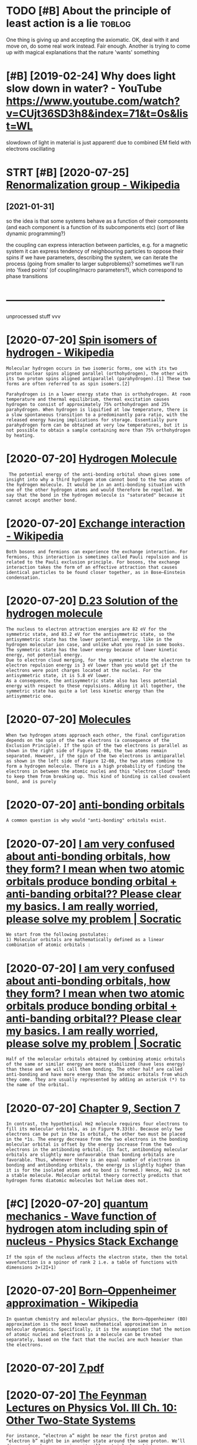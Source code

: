 #+title: 
#+filetags: physics
#+logseq_graph: false

* TODO [#B] About the principle of least action is a lie             :toblog:
:PROPERTIES:
:CREATED:  [2020-05-09]
:ID:       btthprncplflstctnsl
:END:

One thing is giving up and accepting the axiomatic. OK, deal  with it and move on, do some real work instead. Fair enough.
Another is trying to come up with magical explanations that the nature 'wants' something

* [#B] [2019-02-24] Why does light slow down in water? - YouTube https://www.youtube.com/watch?v=CUjt36SD3h8&index=71&t=0s&list=WL
:PROPERTIES:
:ID:       whydslghtslwdwnnwtrytbswwtbcmwtchvcjtsdhndxtslstwl
:END:
slowdown of light in material is just apparent! due to combined EM field with electrons oscillating

* STRT [#B] [2020-07-25] [[https://en.wikipedia.org/wiki/Renormalization_group][Renormalization group - Wikipedia]]
:PROPERTIES:
:ID:       snwkpdrgwkrnrmlztngrprnrmlztngrpwkpd
:END:
** [2021-01-31]
:PROPERTIES:
:END:
so the idea is that some systems behave as a function of their components (and each component is a function of its subcomponents etc)
(sort of like dynamic programming?)

the coupling can express interaction between particles, e.g. for a magnetic system it can express tendency of neighbouring particles to oppose their spins
if we have parameters, describing the system, we can iterate the process (going from smaller to larger subproblems)?
sometimes we'll run into 'fixed points' (of coupling/macro parameters?), which correspond to phase transitions

* ----------------------------------------------
:PROPERTIES:
:END:
unprocessed stuff vvv

* [2020-07-20] [[https://en.wikipedia.org/wiki/Spin_isomers_of_hydrogen][Spin isomers of hydrogen - Wikipedia]]
:PROPERTIES:
:ID:       snwkpdrgwkspnsmrsfhydrgnspnsmrsfhydrgnwkpd
:END:
: Molecular hydrogen occurs in two isomeric forms, one with its two proton nuclear spins aligned parallel (orthohydrogen), the other with its two proton spins aligned antiparallel (parahydrogen).[1] These two forms are often referred to as spin isomers.[2]
: 
: Parahydrogen is in a lower energy state than is orthohydrogen. At room temperature and thermal equilibrium, thermal excitation causes hydrogen to consist of approximately 75% orthohydrogen and 25% parahydrogen. When hydrogen is liquified at low temperature, there is a slow spontaneous transition to a predominantly para ratio, with the released energy having implications for storage. Essentially pure parahydrogen form can be obtained at very low temperatures, but it is not possible to obtain a sample containing more than 75% orthohydrogen by heating.
* [2020-07-20] [[http://hyperphysics.phy-astr.gsu.edu/hbase/molecule/hmol.html][Hydrogen Molecule]]
:PROPERTIES:
:ID:       hyprphyscsphystrgsdhbsmlclhmlhtmlhydrgnmlcl
:END:
:  The potential energy of the anti-bonding orbital shown gives some insight into why a third hydrogen atom cannot bond to the two atoms of the hydrogen molecule. It would be in an anti-bonding situation with one of the other hydrogen atoms and would therefore be repelled. We say that the bond in the hydrogen molecule is "saturated" because it cannot accept another bond.
* [2020-07-20] [[https://en.wikipedia.org/wiki/Exchange_interaction][Exchange interaction - Wikipedia]]
:PROPERTIES:
:ID:       snwkpdrgwkxchngntrctnxchngntrctnwkpd
:END:
: Both bosons and fermions can experience the exchange interaction. For fermions, this interaction is sometimes called Pauli repulsion and is related to the Pauli exclusion principle. For bosons, the exchange interaction takes the form of an effective attraction that causes identical particles to be found closer together, as in Bose–Einstein condensation.
* [2020-07-20] [[http://www.eng.fsu.edu/~dommelen/quantum/style_a/nt_hmolsol.html][D.23 Solution of the hydrogen molecule]]
:PROPERTIES:
:ID:       wwwngfsddmmlnqntmstylnthmlslhtmldsltnfthhydrgnmlcl
:END:
: The nucleus to electron attraction energies are 82 eV for the symmetric state, and 83.2 eV for the antisymmetric state, so the antisymmetric state has the lower potential energy, like in the hydrogen molecular ion case, and unlike what you read in some books. The symmetric state has the lower energy because of lower kinetic energy, not potential energy.
: Due to electron cloud merging, for the symmetric state the electron to electron repulsion energy is 3 eV lower than you would get if the electrons were point charges located at the nuclei. For the antisymmetric state, it is 5.8 eV lower.
: As a consequence, the antisymmetric state also has less potential energy with respect to these repulsions. Adding it all together, the symmetric state has quite a lot less kinetic energy than the antisymmetric one.
* [2020-07-20] [[https://universe-review.ca/F12-molecule09.htm][Molecules]]
:PROPERTIES:
:ID:       snvrsrvwcfmlclhtmmlcls
:END:
: When two hydrogen atoms approach each other, the final configuration depends on the spin of the two electrons (a consequence of the Exclusion Principle). If the spin of the two electrons is parallel as shown in the right side of Figure 12-08, the two atoms remain separated. However, if the spin of the two electrons is antiparallel as shown in the left side of Figure 12-08, the two atoms combine to form a hydrogen molecule. There is a high probability of finding the electrons in between the atomic nuclei and this "electron cloud" tends to keep them from breaking up. This kind of binding is called covalent bond, and is purely
* [2020-07-20] [[https://ch301.cm.utexas.edu/section2.php?target=imfs/mo/antibonding-orbitals.html][anti-bonding orbitals]]
:PROPERTIES:
:ID:       schcmtxsdsctnphptrgtmfsmnndngrbtlshtmlntbndngrbtls
:END:
: A common question is why would "anti-bonding" orbitals exist.
* [2020-07-20] [[https://socratic.org/questions/i-am-very-confused-about-anti-bonding-orbitals-how-they-form-i-mean-when-two-ato-1][I am very confused about anti-bonding orbitals, how they form? I mean when two atomic orbitals produce bonding orbital + anti-banding orbital?? Please clear my basics. I am really worried, please solve my problem | Socratic]]
:PROPERTIES:
:ID:       sscrtcrgqstnsmvrycnfsdbtnllywrrdplsslvmyprblmscrtc
:END:
: We start from the following postulates:
: 1) Molecular orbitals are mathematically defined as a linear combination of atomic orbitals :
* [2020-07-20] [[https://socratic.org/questions/i-am-very-confused-about-anti-bonding-orbitals-how-they-form-i-mean-when-two-ato-1][I am very confused about anti-bonding orbitals, how they form? I mean when two atomic orbitals produce bonding orbital + anti-banding orbital?? Please clear my basics. I am really worried, please solve my problem | Socratic]]
:PROPERTIES:
:ID:       sscrtcrgqstnsmvrycnfsdbtnllywrrdplsslvmyprblmscrtc
:END:
: Half of the molecular orbitals obtained by combining atomic orbitals of the same or similar energy are more stabilized (have less energy) than these and we will call them bonding. The other half are called anti-bonding and have more energy than the atomic orbitals from which they come. They are usually represented by adding an asterisk (*) to the name of the orbital.
* [2020-07-20] [[https://wps.prenhall.com/wps/media/objects/3081/3155729/blb0907.html][Chapter 9, Section 7]]
:PROPERTIES:
:ID:       swpsprnhllcmwpsmdbjctsblbhtmlchptrsctn
:END:
: In contrast, the hypothetical He2 molecule requires four electrons to fill its molecular orbitals, as in Figure 9.33(b). Because only two electrons can be put in the 1s orbital, the other two must be placed in the *1s. The energy decrease from the two electrons in the bonding molecular orbital is offset by the energy increase from the two electrons in the antibonding orbital. (In fact, antibonding molecular orbitals are slightly more unfavorable than bonding orbitals are favorable. Thus, whenever there is an equal number of electrons in bonding and antibonding orbitals, the energy is slightly higher than it is for the isolated atoms and no bond is formed.) Hence, He2 is not a stable molecule. Molecular orbital theory correctly predicts that hydrogen forms diatomic molecules but helium does not.
* [#C] [2020-07-20] [[https://physics.stackexchange.com/questions/20345/wave-function-of-hydrogen-atom-including-spin-of-nucleus][quantum mechanics - Wave function of hydrogen atom including spin of nucleus - Physics Stack Exchange]]
:PROPERTIES:
:ID:       sphyscsstckxchngcmqstnswvngspnfnclsphyscsstckxchng
:END:
: If the spin of the nucleus affects the electron state, then the total wavefunction is a spinor of rank 2 i.e. a table of functions with dimensions 2×(2I+1)
* [2020-07-20] [[https://en.wikipedia.org/wiki/Born%E2%80%93Oppenheimer_approximation][Born–Oppenheimer approximation - Wikipedia]]
:PROPERTIES:
:ID:       snwkpdrgwkbrnppnhmrpprxmtnbrnppnhmrpprxmtnwkpd
:END:
: In quantum chemistry and molecular physics, the Born–Oppenheimer (BO) approximation is the most known mathematical approximation in molecular dynamics. Specifically, it is the assumption that the motion of atomic nuclei and electrons in a molecule can be treated separately, based on the fact that the nuclei are much heavier than the electrons.
* [2020-07-20] [[http://hitoshi.berkeley.edu/221B-S01/7.pdf][7.pdf]]
:PROPERTIES:
:ID:       htshbrklydbspdfpdf
:END:
* [2020-07-20] [[https://www.feynmanlectures.caltech.edu/III_10.html][The Feynman Lectures on Physics Vol. III Ch. 10: Other Two-State Systems]]
:PROPERTIES:
:ID:       swwwfynmnlctrscltchdhtmltnphyscsvlchthrtwsttsystms
:END:
: For instance, “electron a” might be near the first proton and “electron b” might be in another state around the same proton. We’ll disregard such a case, since it will certainly have higher energy (because of the large Coulomb repulsion between the two electrons). For greater accuracy, we would have to include such states, but we can get the essentials of the molecular binding by considering just the two states of Fig. 10–4. To this approximation we can describe any state by giving the amplitude ⟨1|ϕ⟩ to be in the state |1⟩ and an amplitude ⟨2|ϕ⟩ to be in state |2⟩. In other words, the state vector |ϕ⟩ can be written as the linear combination
: |ϕ⟩=∑i|i⟩⟨i|ϕ⟩.
* [2020-07-20] [[https://www.feynmanlectures.caltech.edu/III_10.html][The Feynman Lectures on Physics Vol. III Ch. 10: Other Two-State Systems]]
:PROPERTIES:
:ID:       swwwfynmnlctrscltchdhtmltnphyscsvlchthrtwsttsystms
:END:
: which is −|I⟩, as required. So if we bring two hydrogen atoms near to each other with their electrons spinning in the same direction, they can go into the state |I⟩ and not state |II⟩. But notice that state |I⟩ is the upper energy state. Its curve of energy versus separation has no minimum. The two hydrogens will always repel and will not form a molecule. So we conclude that the hydrogen molecule cannot exist with parallel electron spins. And that is right.
* [2021-01-15] [[https://thescienceplayground.com/][Explore - The Science Playground]] :sim:physics:
:PROPERTIES:
:ID:       sthscncplygrndcmxplrthscncplygrnd
:END:
* --------------------------------------
:PROPERTIES:
:END:
processing round on [2020-01-30]
* [#D] [2019-01-17] foreXiv – Meta humor means you're smarter http://blog.jessriedel.com :physics:
:PROPERTIES:
:ID:       frxvmthmrmnsyrsmrtrblgjssrdlcm
:END:
interesting blog, but not sure if the physics in it is kind I want to read about

* [#C] memes etc
:PROPERTIES:
:ID:       mmstc
:END:
** [#C] [2019-06-22] [[https://reddit.com/r/physicsmemes/comments/c1mcip/the_dangers_of_learning_statistical_mechanics/][The dangers of learning statistical mechanics]] /r/physicsmemes :fun:physics:
:PROPERTIES:
:ID:       srddtcmrphyscsmmscmmntscmngsttstclmchncsrphyscsmms
:END:
** [#C] [2020-02-05] the theory space Tweet from Path Integral Salesman (@litgenstein), at Feb 5, 16:12 :fun:physics:
:PROPERTIES:
:ID:       ththryspctwtfrmpthntgrlslsmnltgnstntfb
:END:
this one always gets me https://t.co/FQbK6pI9tj
https://twitter.com/litgenstein/status/1225089907690852353

** [#D] [2019-06-14] Dirac and Feynman. One, a man of few words and the other quite the opposite. Both geniuses. : Physics https://www.reddit.com/r/Physics/comments/bxpnti/dirac_and_feynman_one_a_man_of_few_words_and_the/
:PROPERTIES:
:ID:       drcndfynmnnmnffwwrdsndthttdrcndfynmnnmnffwwrdsndth
:END:
: Stephen Hawking when asked about his I.Q.:
:     I have no idea. People who boast about their I.Q. are losers.
:   — 2004 New York Times interview
** [#D] [2020-05-22] [[https://twitter.com/litgenstein/status/1263735852112285698][(8) \mathcal{L} on Twitter: "appreciate how Feynman begins his thesis https://t.co/syV140kikr" / Twitter]]
:PROPERTIES:
:ID:       stwttrcmltgnstnsttsmthcllnbgnshsthssstcsyvkkrtwttr
:END:
: appreciate how Feynman begins his thesis
** [#C] [2019-06-14] Dirac and Feynman. One, a man of few words and the other quite the opposite. Both geniuses. : Physics https://www.reddit.com/r/Physics/comments/bxpnti/dirac_and_feynman_one_a_man_of_few_words_and_the/
:PROPERTIES:
:ID:       drcndfynmnnmnffwwrdsndthttdrcndfynmnnmnffwwrdsndth
:END:
: “He is a second Dirac, only this time human.”—Eugene Wigner
** [#C] [2019-06-13] [[https://reddit.com/r/Physics/comments/bxpnti/dirac_and_feynman_one_a_man_of_few_words_and_the/][Dirac and Feynman. One, a man of few words and the other quite the opposite. Both geniuses.]] /r/Physics :physics:inspiration:
:PROPERTIES:
:ID:       srddtcmrphyscscmmntsbxpntthrqtthppstbthgnssrphyscs
:END:
* [#D] [2018-12-22] file:Wigner function for tunnelling.ogv - Wikipedia :viz:
:PROPERTIES:
:ID:       flwgnrfnctnfrtnnllnggvwkpd
:END:
https://en.wikipedia.org/wiki/File:Wigner_function_for_tunnelling.ogv
** [2021-01-30] weird stuff.. some wort of quaziprobability distribution for position/momentum?
:PROPERTIES:
:ID:       wrdstffsmwrtfqzprbbltydstrbtnfrpstnmmntm
:END:
* STRT [#D] statistical mechanics book
:PROPERTIES:
:ID:       sttstclmchncsbk
:END:

http://www.damtp.cam.ac.uk/user/tong/statphys/one.pdf looks good

: There’s one strategy that definitely won’t work: writing down the Schr¨odinger equation
: for 1023 particles and solving it. That’s typically not possible for 23 particles,
: let alone 1023. What’s more, even if you could find the wavefunction of the system,
: what would you do with it? The positions of individual particles are of little interest
: to anyone. We want answers to much more basic, almost childish, questions about the
: contents of the box. Is it wet? Is it hot? What colour is it? Is the box in danger of
: exploding? What happens if we squeeze it, pull it, heat it up? How can we begin to
: answer these kind of questions starting from the fundamental laws of physics?


: > While (1.5) is true for any two systems, there is a useful approximation we can make
: to determine S(Etotal) which holds when the number of particles, N, in the game is
: very large. We have already seen that the entropy scales as S ∼ N. This means that
: the expression (1.4) is a sum of exponentials of N, which is itself an exponentially large
: number. Such sums are totally dominated by their maximum value. For example,
: suppose that for some energy, E⋆, the exponent has a value that’s twice as large as any
: other E. Then this term in the sum is larger than all the others by a factor of e
: N .
: And that’s a very large number. All terms but the maximum are completely negligible.
: (The equivalent statement for integrals is that they can be evaluated using the saddle
: point method). I

huh nice -- it's kinda like in Zee's book

: 1.2.2 Temperature
: We next turn to a very familiar quantity, albeit viewed in an unfamiliar way. The
: temperature, T, of a system is defined as
: 1/T = ∂S/∂E



: The heat capacity is always proportional to N, the number of particles in the system.
: It is common to define the specific heat capacity, which is simply the heat capacity
: divided by the mass of the system and is independent of N.



- page 12
: What happens for energies E > Nǫ/2, where N↑/N >
: 1/2? From the definition of temperature as 1/T = ∂S/∂E,
: it is clear that we have entered the realm of negative
: temperatures. This should be thought of as hotter than
: infinity
: right, so temp is a macroscopic property and derived from entropy, could be negative in unusual states!
: Systems with negative temperatures have the property that the number of microstates decreases as we add energy. They can be realised in laboratories, at least temporarily, by instantaneously flipping all the spins in a system.



: This also gives a quantity that you’re all familiar with — pressure, p. Well, almost. The definition is
: p = T ∂S/∂V
* [#D] [2015-03-09] some old notes on nuclear physics
:PROPERTIES:
:ID:       smldntsnnclrphyscs
:END:
: Neutron decays into proton, electron and anti-neutrino.
: 
: It is possible to decay into hydrogen atom if the anti-neutrino carries enought kinetic energy away, but the chances are really low, it was observed 4 times in one million.
: 
: Strong force holds *quarks* together.
: 
: The proton/neutron attraction is very strong via this force, which is why nuclei must be made of a mixture of them. Interestingly enough, the proton/proton interaction and the neutron/neutron interaction isn't nearly as strong, so nuclei made almost entirely out of just neutrons or just protons are very unstable, and will decay until they produce a regular stable nuclei.
: 
: Also, the Earth's orbital kinetic energy is larger than its binding energy due to self-gravity.
: That is, it's easier to blow up the Earth than it is to change its orbit. Something that's big enough and fast enough to change Earth's orbit significantly will also blow it apart. How much it gets blown apart depends on how big a hit it is.
: 
: 
: Light waves can slow down in a medium, but individual photons travel at the speed of light.
: 
: Also, being absorbed then re-emitted. There's a timegap where they simply don't exist as photons.
: * Not true, this is a common misconception with light in a medium. It is actually a consequence of the electric field of the material interacting with that of the incident photon wiki link.
: ** And maybe it's semantics, but I think this explanation is much better than "absorbed and re-emitted":
: As the electromagnetic fields oscillate in the wave, the charges in the material will be "shaken" back and forth at the same frequency.[13] The charges thus radiate their own electromagnetic wave that is at the same frequency, but usually with a phase delay, as the charges may move out of phase with the force driving them
: Describing it as "absorbed and re-emitted" makes me think way too much that some electron absorbs the energy, enters a discrete excited state for some time, and then transitions back to a lower-energy state while giving off a photon.

- https://www.reddit.com/r/askscience/comments/2q9yb5/how_do_protons_and_neutrons_stick_to_one_another/
  : But why don't electrons get stuck to the glue and end up in the nucleus too, like some sort of Plum Pudding Model? The answer is very simple: electrons don't have a nuclear charge so they are invisible to the strong nuclear force. This is a very cool part of the Standard Model of Particle Physics- there are three families of particles, the quarks, the leptons, and the gauge bosons. The quarks have this nuclear charge so they are forced to be bound into big fat nuclear particles like protons and neutrons and mesons and baryons, while the leptons, or electron family, have no nuclear charge, and so they are lighter and much more spry.
* STRT [#C] [2018-12-09] Clifford Algebra: A visual introduction | slehar https://slehar.wordpress.com/2014/03/18/clifford-algebra-a-visual-introduction/
:PROPERTIES:
:ID:       clffrdlgbrvslntrdctnslhrsrsscmclffrdlgbrvslntrdctn
:END:
: Another feature of Clifford Algebra is that it uses a coordinate-free representation. Instead of defining motion with respect to an external coordinate system, motion is described with respect to a coordinate frame defined on the object in question, which greatly simplifies many models.
* TODO [#D] plank cells                                           :sim:think:
:PROPERTIES:
:CREATED:  [2016-12-19]
:ID:       plnkclls
:END:
* TODO [#C] baez: "The space of solutions of the vacuum Maxwell equations is a *complex* Hilbert space!" :quantum:
:PROPERTIES:
:CREATED:  [2018-09-03]
:ID:       bzthspcfsltnsfthvcmmxwllqtnsscmplxhlbrtspc
:END:
: The role of complex numbers is easy to see in the quantum description of a photon, but it's already lurking in the classical Maxwell equations.   The space of solutions of the vacuum Maxwell equations is a *complex* Hilbert space!
: To learn more, try https://t.co/QDyXXFEBbN


https://twitter.com/johncarlosbaez/status/1036455724996382721
* [#C] [2019-04-13] Physics Educational Software http://physics.weber.edu/schroeder/software/ :viz:
:PROPERTIES:
:ID:       physcsdctnlsftwrphyscswbrdschrdrsftwr
:END:
* [#C] [2019-02-13] [[https://reddit.com/r/Physics/comments/aq9k8v/the_frustrating_success_of_our_best_theory_of/egeig24/][The Frustrating Success of Our Best Theory of Physics]] /r/Physics
:PROPERTIES:
:ID:       srddtcmrphyscscmmntsqkvthssfrbstthryfphyscsrphyscs
:END:
:  Noether's first theorem applies to global symmetries (finite groups, to be more precise) and leads to charges which are conserved upon imposing the equations of motion, aka the laws of physics (meaning it's not mathematically inconsistent to imagine charges not being conserved, it's just that real universes don't have that).
: 
:  Noether's second theorem applies to local symmetries (infinite groups) and leads to redundancies between the equations of motion called Bianchi identities. These identities must be satisfied always, period. It's mathematically inconsistent for them to be violated.
* TODO [#D] Tweet from Sean McClure (@sean_a_mcclure), at Jun 13, 12:34
:PROPERTIES:
:CREATED:  [2019-06-13]
:ID:       twtfrmsnmcclrsnmcclrtjn
:END:

: @patrickc 4/4 So the derivation you speak about is just running this history in reverse, showing that magnetism is just a relativistic aspect of electricity.
: Purcell did it in the 60s, and Hans de Vries updated this in 2008, with a much simpler derivation.

https://t.co/iiifAPHDs7

https://twitter.com/sean_a_mcclure/status/1139133916584009728
* [#D] Drill
:PROPERTIES:
:ID:       drll
:END:
** [2019-06-12] SM needs to declare the existence of at least {24} fields: {18} quark and {6} lepton :stm:drill:
:PROPERTIES:
:ID:       1cc2211a-1e7f-4e7a-bb54-e711efa2f08f
:END:
https://thirdtriumvirate.wordpress.com/2019/02/13/the-frustrating-success-of-the-standard-model/
*** [2019-06-16] however it depends on the way we count them  (e.g. taking into account spontageous symmetry breaking or not)
:PROPERTIES:
:ID:       hwvrtdpndsnthwywcntthmgtkccntspntgssymmtrybrkngrnt
:END:
  https://physics.stackexchange.com/a/305026
Counting this way gives us 37 fields. As you can see, field counting can be very arbitrary as it depends on what you understand by a single quantum field
** [2019-06-12] In order for the weak force (the SU(2) piece) to work, which accounts for how particles decay: our particles can not have mass. :drill:stm:
:PROPERTIES:
:ID:       f1218905-87df-4d9c-bec9-bbdbfac8059f
:END:
https://thirdtriumvirate.wordpress.com/2019/02/13/the-frustrating-success-of-the-standard-model/
** [2019-06-12] “physical electron” is a combination of {electron and anti-positron}. Note that {electron and anti-positron} have different interactions (e.g. the electron can interact with {the W boson}); the physical electron inherits the interactions of both particles :drill:
:PROPERTIES:
:ID:       d64ed6b1-e004-47f2-b276-f481e2da7a3d
:END:
https://www.quantumdiaries.org/2011/06/19/helicity-chirality-mass-and-the-higgs/
*** [2020-12-08] I guess electron can interact because of weak force handedness?
:PROPERTIES:
:ID:       gsslctrncnntrctbcsfwkfrchnddnss
:END:
** [2019-06-12] Gluons are also massless, but they have a short range force due to their confinement :drill:
:PROPERTIES:
:ID:       21be4412-1603-49b4-99ec-1e1a65160111
:END:
https://www.quantumdiaries.org/2011/05/05/a-diagrammatic-hint-of-masses-from-the-higgs/
** [2019-06-12] Even if the quark masses were zero, the neutron and proton would still have roughly their observed masses (on the order of 1 Giga-Electron-Volt). Most of it is binding energy. :drill:higgs:
:PROPERTIES:
:ID:       de2a78cf-0f4b-484b-aa9b-ceea4056e1f3
:END:
https://coherence.wordpress.com/2012/07/08/the-higgs-boson-simply-explained/
* TODO [#C] Render waves in 4d space                        :physics:sim:viz:
:PROPERTIES:
:CREATED:  [2018-03-14]
:ID:       rndrwvsndspc
:END:
* [#B] [2019-01-20] The Standard Model – The Physics Hypertextbook https://physics.info/standard :stm:relativity:
:PROPERTIES:
:ID:       thstndrdmdlthphyscshyprtxtbksphyscsnfstndrd
:END:
pretty good, soft overview with highlights of different parts
* [#C] [2019-08-25] MAGNETS: How Do They Work? - YouTube https://www.youtube.com/watch?v=hFAOXdXZ5TM
:PROPERTIES:
:ID:       mgntshwdthywrkytbswwwytbcmwtchvhfxdxztm
:END:
atoms with half shells filled are magnetic. Full shells -- electron magnetic moments cancel out
* [#D] [2020-08-11] [[https://en.wikipedia.org/wiki/Tachyonic_field][Tachyonic field - Wikipedia]]
:PROPERTIES:
:ID:       snwkpdrgwktchyncfldtchyncfldwkpd
:END:
: A tachyonic field, or simply tachyon, is a field with an imaginary mass
* TODO [#C] [2019-02-10] [[https://reddit.com/r/Physics/comments/60t98m/visualization_of_quantum_physics_quantum_mechanics/dfa6a13/][Visualization of Quantum Physics (Quantum Mechanics)]] /r/Physics :viz:
:PROPERTIES:
:ID:       srddtcmrphyscscmmntstmvsltmphyscsqntmmchncsrphyscs
:END:
:  I am particularly impartial towards his Electromagnetism video. It is 45 minutes of pure ecstacy.
* [#C] [2020-04-05] Max Tegmark on Steps toward building an AI physicist - YouTube https://www.youtube.com/watch?v=9atnfAHBfSI :ai:physics:
:PROPERTIES:
:ID:       mxtgmrknstpstwrdbldngnphytytbswwwytbcmwtchvtnfhbfs
:END:
: ok, interesting. so it's using some techniques to discover symbolic expressions, discover symmetries etc
* TODO [#C] [[https://www.amazon.co.uk/Symmetry-Princeton-Science-Library-Hermann/dp/0691173257][Weyl: Symmetry]] :toread:
:PROPERTIES:
:CREATED:  [2019-01-21]
:ID:       swwwmzncksymmtryprnctnscnclbrryhrmnndpwylsymmtry
:END:
: Very late in his life, Weyl wrote a popular book entitled Symmetry,9 which was as much about art and beauty as about mathematics.

from Not Even Wrong: The Failure of String Theory and the Search for Unity in Physical Law for Unity in Physical Law
* TODO [#B] [2019-02-11] What Is Spacetime, Really?—Stephen Wolfram Blog :wolfram:
:PROPERTIES:
:ID:       whtsspctmrllystphnwlfrmblg
:END:
https://blog.stephenwolfram.com/2015/12/what-is-spacetime-really/
: Here the news is very good too: subject to various assumptions, I managed in the late 1990s to derive Einstein’s Equations from the dynamics of networks.

whoa
* [#C] [2019-11-21] 3 Perplexing Physics Problems - YouTube https://www.youtube.com/watch?v=K-Fc08X56R0&list=WL&index=50&t=0s
:PROPERTIES:
:ID:       prplxngphyscsprblmsytbswwytbcmwtchvkfcxrlstwlndxts
:END:
wow, awesome.
So, C02 is dissolved in the fizzy drink. When you shake it, you introduce air bubbles, which act as nucleation sites for the gas. When you open the bottle, they start expanding, avalanching even more nucleation sites.
You can 'disarm' the bottle by carefully removing the bubbles (e.g. tapping on the sides of the bottles)
Menthos got a rough surface, so it acts as a good nucleation site too.
Also plastic vs paper straws: paper straws also make it fizzier.
* [#D] [2019-07-22] Астрофизики определили форму Местного войда https://nplus1.ru/news/2019/07/22/local-void :space:
:PROPERTIES:
:ID:       snplsrnwslclvd
:END:
:  Наиболее близок к нам Местный войд, который простирается примерно на 40 процентов площади неба и начинается у края Местной группы на расстоянии около одного мегапарсека.
* [#C] intuition about harmonic function https://math.stackexchange.com/questions/751293/intuitive-significance-of-harmonicity/751459 :math:physics:drill:
:PROPERTIES:
:ID:       ba1267c8-5933-469c-9319-a262caab3a6e
:END:

: A harmonic function is a function whose value at a point is always equal to the average of its values on a sphere centered at that point (reference). This is why they show up as steady-state solutions to the heat equation: if this averaging property weren't true, then heat would be flowing either from or to a point.

** TODO You might be interested in reading Needham's Visual Complex Analysis.
:PROPERTIES:
:ID:       ymghtbntrstdnrdngndhmsvslcmplxnlyss
:END:
* [#D] [2019-12-21] Nobel Lecture: James Peebles, Nobel Prize in Physics 2019 - YouTube
:PROPERTIES:
:ID:       nbllctrjmspblsnblprznphyscsytb
:END:
https://www.youtube.com/watch?v=cM3Fk4TUV58&list=WL&index=48
nothing really special
I guess only interesting bit is that often people came up with cosmological concepts completely independently
* [#D] [2019-02-21] 'A Universe From Nothing' by Lawrence Krauss, AAI 2009 - YouTube https://www.youtube.com/watch?v=7ImvlS8PLIo&list=WL&t=1033s&index=70
:PROPERTIES:
:ID:       nvrsfrmnthngbylwrnckrssyttbcmwtchvmvlspllstwltsndx
:END:
eh, not really anything new. Also a bit too much on mocking religious people..
* [#D] [2018-12-09] in the symplectic geometry post? https://en.wikipedia.org/wiki/Connection_(mathematics) :toblog:
:PROPERTIES:
:ID:       nthsymplctcgmtrypstsnwkpdrgwkcnnctnmthmtcs
:END:
* STRT [#C] projects/wympy attempt to solve wave equation :wympy:toblog:physics:
:PROPERTIES:
:CREATED:  [2019-08-20]
:ID:       prjctswympyttmpttslvwvqtn
:END:
* TODO [#C] [2020-12-21] feynman's lecutre about masers      :physics:toblog:
:PROPERTIES:
:ID:       fynmnslctrbtmsrs
:END:
: This particular lecture could really benefit from some interactive jupyter notebooks -- is that a thing someone did before by any chance?
* TODO [#C] use the term minimizing because, to    my knowledge, there is no verb to express making a quantity stationary. I tried    stationaryizing, stationizing, and a few others, but I eventually gave up and took the    path of least action. But :toblog:
:PROPERTIES:
:CREATED:  [2020-02-01]
:ID:       sthtrmmnmzngbcstmyknwldgttllygvpndtkthpthflstctnbt
:END:
Todo
from The Theoretical Minimum by George Hrabovsky
* TODO [#B] some lagr stuff in soft/ipynb_output_filter      :toblog:physics:
:PROPERTIES:
:CREATED:  [2019-09-15]
:ID:       smlgrstffnsftpynbtptfltr
:END:
* TODO [#C] post short notes about what physical concepts I have learnt with links to clear explanations? :physics:toblog:
:PROPERTIES:
:CREATED:  [2018-08-15]
:ID:       pstshrtntsbtwhtphysclcncpshvlrntwthlnkstclrxplntns
:END:
* TODO [#B] [2020-02-09] Лагранжева механика — Википедия             :toblog:
:PROPERTIES:
:END:
https://ru.wikipedia.org/wiki/%D0%9B%D0%B0%D0%B3%D1%80%D0%B0%D0%BD%D0%B6%D0%B5%D0%B2%D0%B0_%D0%BC%D0%B5%D1%85%D0%B0%D0%BD%D0%B8%D0%BA%D0%B0
: В буквальном смысле принцип наименьшего действия справедлив лишь локально. А именно, имеет место
:     Теорема Бобылёва[1]: действие вдоль прямого пути M 1 M 2 {\displaystyle M_{1}M_{2}} M_{1}M_{2} имеет наименьшее значение по сравнению с окольными путями, если на дуге M 1 M 2 {\displaystyle M_{1}M_{2}} M_{1}M_{2} нет сопряжённого для M 1 {\displaystyle M_{1}} M_{1} кинетического фокуса.
* TODO [#C] Tweet from @marongwe_stuart                                 :qed:
:PROPERTIES:
:CREATED:  [2021-01-29]
:ID:       twtfrmmrngwstrt
:END:
https://twitter.com/marongwe_stuart/status/1354886818060242950
: @marongwe_stuart: Here is why the Feynman path integral formulation of QM gives rise to infinities in QED. The absolute values on the left side should be written in local coordinate form ∆x,∆t and not x,t since the latter implies measurements of absolute precision pic.twitter.com/n91dEr...
* TODO [#C] [2017-11-06] penrose diagram
:PROPERTIES:
:ID:       pnrsdgrm
:END:
https://jila.colorado.edu/~ajsh/insidebh/penrose.html
https://www.youtube.com/watch?v=mht-1c4wc0Q
http://casa.colorado.edu/~ajsh/schw.shtml
* [#C] [2019-02-03] Legitimate Cold Fusion Exists | Muon-Catalyzed Fusion - YouTube https://www.youtube.com/watch?v=aDfB3gnxRhc :fusion:
:PROPERTIES:
:ID:       lgtmtcldfsnxstsmnctlyzdfstbswwwytbcmwtchvdfbgnxrhc
:END:
huh, really cool. apparently muon fusion is a thing!
* [#B] [2019-11-14] Ash Jogalekar on Twitter: "Robert Oppenheimer didn't just teach his students physics; he taught them life. Mozart, Plato and Sanskrit were as much a part of their shared lives as cosmic rays and quantum electrodynamics. https://t.co/i8I7xxcURT" / Twitter :biography:physics:
:PROPERTIES:
:ID:       shjglkrntwttrrbrtppnhmrddtmlctrdynmcsstcxxcrttwttr
:END:
https://twitter.com/curiouswavefn/status/1195045873375334401
: Robert Oppenheimer didn't just teach his students physics; he taught them life. Mozart, Plato and Sanskrit were as much a part of their shared lives as cosmic rays and quantum electrodynamics.
* [#C] [2020-06-15] [[https://www.youtube.com/watch?v=rIAZJNe7YtE][Eric Weinstein: Geometric Unity and the Call for New Ideas, Leaders & Institutions | AI Podcast #88 - YouTube]]
:PROPERTIES:
:ID:       swwwytbcmwtchvrzjnytrcwnsfrnwdsldrsnstttnspdcstytb
:END:
: Is it just me or it seems like Eric does not want to be understood? He seems to enjoy this title of the crazy smart guy who is so above intellectually that we cannot comprehend his thoughts. I do not buy his shtick because Richard Feynmann (who has ACTUAL contributions in physics) does a way better job in explaining  concepts. I agree with Einstein when he says "If you can't explain it simply, you don't understand it well enough", and since Eric talks in such a convoluted manner about his theory (even in his lecture), it seems to me that Eric's goal is NOT to present his idea.. but to plant this idea in his audience that he is right and the entire academic community is corrupt and wrong.
: 
: I actually share that sentiment and I agree that academia has its fair share of issues (self citation, institutional bias etc).. But if you do not even upload a manuscript on the internet and expect your audience to believe your claims purely based on your vague explanation of your theory.. I just do not trust him.
* [#C] [2019-12-06] Graham Farmelo on Paul Dirac and Mathematical Beauty - YouTube https://www.youtube.com/watch?v=YfYon2WdR40&list=WL&index=51 :biography:dirac:
:PROPERTIES:
:ID:       grhmfrmlnpldrcndmthmtclbtytbcmwtchvyfynwdrlstwlndx
:END:
apparently Dirac was taken by mathematical beauty
he basically accepted that was his kind of religion
he'd never mind discarding old theory if it wasn't 'beautiful' enough
despised nuclear weapons even though contributed to manhattan project?
* [#C] [2020-08-01] [[https://en.wikipedia.org/wiki/Proton_spin_crisis][Proton spin crisis - Wikipedia]] :stm:
:PROPERTIES:
:ID:       snwkpdrgwkprtnspncrssprtnspncrsswkpd
:END:
: Unsolved problem in physics:
: How do the quarks and gluons carry the spin of protons?
* [#C] [2020-08-01] [[https://ru.wikipedia.org/wiki/%D0%A1%D0%BF%D0%B8%D0%BD%D0%BE%D1%80][Спинор — Википедия]]
:PROPERTIES:
:ID:       srwkpdrgwkddbfdbdbddbd
:END:
* [#C] [2020-07-27] [[https://twitter.com/bencbartlett/status/1287802625602117632][Ben Bartlett on Twitter: "Hydrogen wavefunctions transitioning between states with different quantum numbers 𝒏,𝒍,𝒎. ⚛️ Each transition shows a state α|𝒏𝒍𝒎⟩+β|𝒏'𝒍'𝒎'⟩, where α decreases and β increases. Dots represent the values of 𝒏𝒍𝒎, and the solid lines show possible allowed values. https://t.co/vPppgZuHfP" / Twitter]]
:PROPERTIES:
:ID:       stwttrcmbncbrtlttsttsbnbrlllwdvlsstcvpppgzhfptwttr
:END:
: Hydrogen wavefunctions transitioning between states with different quantum numbers 𝒏,𝒍,𝒎.
* [#D] [2014-07-15] principles
:PROPERTIES:
:ID:       prncpls
:END:
- Locality: action in a point depends only on field or its derivatives at that point
- Lorentz invariance: action is a scalar
- Gauge invariance
* [#C] [2019-02-11] [[https://www.youtube.com/watch?v=8YkfEft4p-w][Polarization of Light: circularly polarized, linearly polarized, unpolarized light. - YouTube]] :inspiration:viz:
:PROPERTIES:
:ID:       swwwytbcmwtchvykfftpwplrzzdlnrlyplrzdnplrzdlghtytb
:END:
: really good explanation of light polarisation! I like how he adds vectors dynamically in a really nice way

TLDR: individual solutions are just simple linear oscillations, but if you add two solutions up with different phases/frequencies you can get the resulting vectors to rotate. polariser projects it into some linear subspace
there is also a wave plate, which passes through it light in different directions with different phase shifts. So you can convert linear light into circularly polarised
* [#D] [2018-09-23] Derivation of Avogadro's law
:PROPERTIES:
:ID:       drvtnfvgdrslw
:END:
** [2019-05-06] https://www.reddit.com/r/askscience/comments/1x1zs4/why_does_avogadros_law_hold/cf7gfn4/
:PROPERTIES:
:ID:       swwwrddtcmrskscnccmmntsxzswhydsvgdrslwhldcfgfn
:END:
: Avogadro's law holds because a perfectly ideal gas behaves exactly like a huge number of rigid macroscopic particles flying around and colliding (billiard balls, air hockey pucks, etc.).
: For a given temperature, pressure, and volume, the only other quantity of interest is the number of particles.
: Their masses do not matter because this is already taken into account in the temperature (average kinetic energy), so all systems of "ideal gasses" (or billiard balls) with the same P, V, T and particle number behave in the same way.
* [#C] [2020-11-13] [[https://twitter.com/pavel_bazant/status/1327341200333037570][Pavel Bažant on Twitter: "@Plinz @shlevy @The_Lagrangian Exactly. But laymen and popsci outlets like her (mostly bogus) criticism of modern physics, because it gives them "hope" that those elitist physicists are just as clueless as the layman. Now she cannot easily change her stance even if she wanted :-(" / Twitter]]
:PROPERTIES:
:ID:       stwttrcmpvlbzntsttspvlbntychnghrstncvnfshwntdtwttr
:END:
: Exactly. But laymen and popsci outlets like her (mostly bogus) criticism of modern physics, because it gives them "hope" that those elitist physicists are just as clueless as the layman. Now she cannot easily change her stance even if she wanted :-(
* [#B] [2015-03-16] [[https://reddit.com/r/askscience/comments/2z8r01/how_fast_does_electricity_move_in_a_wire/cph2d70/][How fast does electricity move in a wire?]] /r/askscience
:PROPERTIES:
:ID:       srddtcmrskscnccmmntszrhwfwfstdslctrctymvnwrrskscnc
:END:
:  ~~Electronics~~ Electrons (thanks /u/StopDataAbuse) push each other away because of their negativity. This is what transfers the signal, and goes at about 50% to 99% of the speed of light depending on the material. Note that this is not related to the actual speed of the electrons themselves.
:  Now the speed of the electrons themselves is more interesting (I think). I once calculated this and I'll do it again for fun. Let's take a simple DC circuit:
:  3 volt power source, 3 ohm resistor giving 1A of current. Lets take 18 awg copper wires with a cross section surface of 0.823mm^2 according to [this](http://www.technick.net/public/code/cp_dpage.php?aiocp_dp=guide_awg_to_metric). The length of the wires we'll define as L meter, as you'll see it doesn't matter which L we pick as long as we ignore the resistance it brings.
:  The volume of the wire is 0.823mm^2 * L meter = 0.823 10^-6 * L m^3. The density of the wire is (from Wikipedia) 8.96 g * cm^-3  = 8960 kg * m^-3. Multiply those numbers and we'll get the weight of the wire, which is 7.374 * L * 10^-3 kg. I searched for the number of free electrons every copper atom has, and a google search returns 1. So now we need the number of atoms in those wires. 7.347 * L g / (63.546 g / mol) * 6.022 * 10^23 / mol = 6.988 * 10^22 L. That's the number of free electrons in the wires. 1A is 1C / s = 6.241 * 10^18 electrons per second. That's the number of electrons that flow into the wire and out the other end every second. Divide 6.988 * 10^22 L with 6.241 * 10^18 / s and you'll get 11197 * L s. That's the number of seconds any electron stays in the wires before leaving the other end. Divide the length by this time and you'll get the speed: speed = L meters (as the length of the wires were L) / (11197Ls) = 8.93 × 10^-5 m / s. That's not very fast. It would take over 3 hours to travel through a 1 meter wire. Hope I got all the numbers right :S
* [#C] [2020-08-01] [[https://courses.physics.ucsd.edu/2014/Fall/physics215a/project/KleinsParadox-Holstein.pdf][KleinsParadox-Holstein.pdf]]
:PROPERTIES:
:ID:       scrssphyscscsddfllphyscspxhlstnpdfklnsprdxhlstnpdf
:END:
* TODO [#A] [2020-07-14] [[https://www.mathpages.com/home/kmath654/kmath654.htm][mathpages.com/home/kmath654/kmath654.htm]] :diraceq:tostudy:
:PROPERTIES:
:ID:       swwwmthpgscmhmkmthkmthhtmmthpgscmhmkmthkmthhtm
:END:
whoa, the best motivation for Dirac equation I've seen so far
* TODO [#C] [[https://instapaper.com/read/1325171894/13812284][X]] The space of allowable momenta is called the Brillouin zone, and its shape depends on the arrangement of atoms in the crystal
:PROPERTIES:
:CREATED:  [2020-08-31]
:ID:       snstpprcmrdxthspcfllwblmmdsnthrrngmntftmsnthcrystl
:END:
todo drill
from [[https://gravityandlevity.wordpress.com/2020/07/14/how-can-electrons-be-topological/][How can electrons be “topological”?]]
* [#C] [2018-11-22] John Carlos Baez on Twitter: "I am thankful for the beauty of mathematics and physics, which always go deeper than I expect. For example, Hamilton's equations describe the motion of a particle if you know its energy. But they turn out to look a lot like Maxwell's relations in thermodynamics! (continued)… https://t.co/fPASYpm9WB" :thermodynamics:
:PROPERTIES:
:ID:       jhncrlsbzntwttrmthnkflfrthrmdynmcscntndstcfpsypmwb
:END:
https://twitter.com/johncarlosbaez/status/1065715514381557761
* [2020-04-14] [[https://news.ycombinator.com/item?id=22866284][The Wolfram Physics Project | Hacker News]]
:PROPERTIES:
:ID:       snwsycmbntrcmtmdthwlfrmphyscsprjcthckrnws
:END:
** TODO notes                                                :wolframphysics:
:PROPERTIES:
:CREATED:  [2020-04-21]
:ID:       nts
:END:
time dilation thing was very weird... feels contrived
*** TODO [#C] a bit weird worfram is talking about electron radius? in QFT it doesn't have one right?
:PROPERTIES:
:CREATED:  [2020-04-22]
:ID:       btwrdwrfrmstlkngbtlctrnrdsnqfttdsnthvnrght
:END:
* TODO [#D] [2019-01-10] [[https://reddit.com/r/Physics/comments/4m7eos/how_to_study_string_theory_in_my_free_time_that_is/d3t8g3w/][How to study string theory? In my free time, that is.]] /r/Physics
:PROPERTIES:
:ID:       srddtcmrphyscscmmntsmshwtrngthrynmyfrtmthtsrphyscs
:END:
: Before QFT course: Zwiebach
: After QFT course: David Tong's lecture notes.
: When you want to get serious: Polchinski or Green, Schwarz, Witten.
: Stay away from: Becker, Becker, Schwarz
* [#C] [2020-01-19] Gibbs paradox - Wikipedia https://en.wikipedia.org/wiki/Gibbs_paradox
:PROPERTIES:
:ID:       gbbsprdxwkpdsnwkpdrgwkgbbsprdx
:END:
* TODO [#C] [2020-04-06] Antenna-Theory.com - Introduction to Antennas http://www.antenna-theory.com/intro/main.php
:PROPERTIES:
:ID:       ntnnthrycmntrdctntntnnswwwntnnthrycmntrmnphp
:END:
* TODO [#A] ok, so I understand quite a bit about standard model now I suppose. I need some specific thing I want to understand though. Something to do with spinors; and also visualize them?? :tostudy:
:PROPERTIES:
:CREATED:  [2019-03-17]
:ID:       ksndrstndqtbtbtstndrdmdlnthngtdwthspnrsndlsvslzthm
:END:
* [#D] [2018-10-31] baez: "Today I learned: unlike in our universe, in 2d space solids melt in two separate stages!  Solid, hexatic, liquid"
:PROPERTIES:
:ID:       bztdylrndnlknrnvrsndspcslsmltntwsprtstgssldhxtclqd
:END:
: Today I learned: unlike in our universe, in 2d space solids melt in two separate stages!  Solid, hexatic, liquid - shown below.
: People have shown this mathematically but confirmed it experimentally using a layer of small magnetized beads.
: (continued) https://t.co/djVgmFyFL7

https://twitter.com/johncarlosbaez/status/1057710731901071360
https://web.archive.org/web/20181031192641/https://grasp-lab.org/2013/06/18/hexatic/
* ---------------------------------------
:PROPERTIES:
:END:
* [#D] [2019-08-29] Intrinsic Curvature and Singularities - YouTube https://www.youtube.com/watch?v=Dl6-5qDifrs&list=WL&index=54
:PROPERTIES:
:ID:       ntrnsccrvtrndsnglrtsytbswytbcmwtchvdlqdfrslstwlndx
:END:
: 3:16 curvature = 1/R_1 x 1/R_2 -- saddle curvature
* [#B] [2020-07-07] Tweet from @MBarkeshli
:PROPERTIES:
:ID:       twtfrmmbrkshl
:END:
https://twitter.com/MBarkeshli/status/1280236950906122241
: @MBarkeshli: An absolutely incredible, highly interconnected web of ideas connecting some of the most important discoveries of late twentieth century physics and mathematics. This is an extremely abridged, biased history (1970-2010) with many truly ground-breaking works still not mentioned:

* TODO [#C] [2021-02-23] [[https://twitter.com/michael_nielsen/status/1364337425401569281][Michael Nielsen on Twitter: "There's a norm against anything that seems like flattery. But to hell with that norm: @preskill has an incredibly broad and deep view of physics (and of quantum computing), _and_ he's a superb writer and speaker. So if you've got the technical background, go watch!" / Twitter]] :towatch:quantum:
:PROPERTIES:
:ID:       stwttrcmmchlnlsnsttsmchlnthtchnclbckgrndgwtchtwttr
:END:
: There's a norm against anything that seems like flattery. But to hell with that norm: @preskill
:  has an incredibly broad and deep view of physics (and of quantum computing), _and_ he's a superb writer and speaker. So if you've got the technical background, go watch!
* [#D] [2019-04-15] Einstein's Zurich Notebook https://www.pitt.edu/~jdnorton/Goodies/Zurich_Notebook/
:PROPERTIES:
:ID:       nstnszrchntbkswwwpttdjdnrtngdszrchntbk
:END:
* TODO [#C] Tweet from @anderssandberg
:PROPERTIES:
:CREATED:  [2021-03-06]
:ID:       twtfrmndrssndbrg
:END:
https://twitter.com/anderssandberg/status/1368119869493833729
: @anderssandberg: #FridayPhysicsFun - Is water stable or potentially explosive? The answer may depend on whether one can construct a computer out of fluid. pic.twitter.com/0GGhgg...

* [#B] [2021-04-21] [[https://www.youtube.com/watch?v=isezfMo8kWQ][Hawking radiation - YouTube]]
:PROPERTIES:
:ID:       swwwytbcmwtchvszfmkwqhwkngrdtnytb
:END:
hmm so inside black holes particles can technically have negative energy because of the curvature?
large black holes don't radiate much because curvature on the horizon is low
* [#C] [2020-12-16] [[https://twitter.com/gravity_levity/status/1339271605852246022][Tweet from @gravity_levity: Here's something else weird about copper]]
:PROPERTIES:
:ID:       stwttrcmgrvtylvtysttstwtfylvtyhrssmthnglswrdbtcppr
:END:
: @gravity_levity: Here's something else weird about copper. Electrons in its interior are flying around at (literally) a million miles per hour.
: If you take a census of their momentum, you'll find that all the values sit neatly inside a geometric surface ("Fermi surface") that looks like this: pic.twitter.com/44CCA2...

fermi surfaces
** TODO [2021-05-25] read on fermi surfaces
:PROPERTIES:
:ID:       rdnfrmsrfcs
:END:
